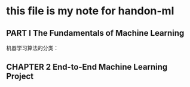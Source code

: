 * this file is my note for handon-ml
**  PART I  The Fundamentals of Machine Learning
机器学习算法的分类：
[[./images/1997sLr.png]]
[[./images/19975Vx.png]]
[[./images/1997rfA.png]]
[[./images/1997F0M.png]]
**   CHAPTER 2 End-to-End Machine Learning Project
[[./images/1997S-S.png]]
